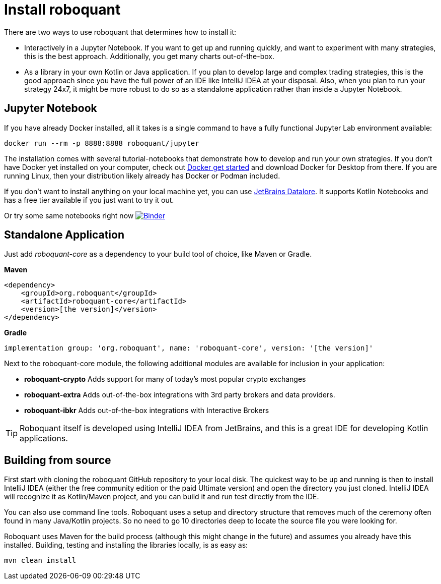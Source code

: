 = Install roboquant

There are two ways to use roboquant that determines how to install it:

* Interactively in a Jupyter Notebook. If you want to get up and running quickly, and want to experiment with many strategies, this is the best approach. Additionally, you get many charts out-of-the-box.

* As a library in your own Kotlin or Java application. If you plan to develop large and complex trading strategies, this is the good approach since you have the full power of an IDE like IntelliJ IDEA at your disposal. Also, when you plan to run your strategy 24x7, it might be more robust to do so as a standalone application rather than inside a Jupyter Notebook.

== Jupyter Notebook
If you have already Docker installed, all it takes is a single command to have a fully functional Jupyter Lab environment available:

[source,shell]
----
docker run --rm -p 8888:8888 roboquant/jupyter
----

The installation comes with several tutorial-notebooks that demonstrate how to develop and run your own strategies. If you don't have Docker yet installed on your computer, check out https://www.docker.com/get-started[Docker get started] and download Docker for Desktop from there. If you are running Linux, then your distribution likely already has Docker or Podman included.

If you don't want to install anything on your local machine yet, you can use https://datalore.jetbrains.com/[JetBrains Datalore]. It supports Kotlin Notebooks and has a free tier available if you just want to try it out.

Or try some same notebooks right now image:https://mybinder.org/badge_logo.svg[Binder,link=https://mybinder.org/v2/gh/neurallayer/roboquant-notebook/main?filepath=tutorials]

== Standalone Application
Just add _roboquant-core_ as a dependency to your build tool of choice, like Maven or Gradle.

*Maven*

[source,xml]
----
<dependency>
    <groupId>org.roboquant</groupId>
    <artifactId>roboquant-core</artifactId>
    <version>[the version]</version>
</dependency>
----

*Gradle*

[source,shell]
----
implementation group: 'org.roboquant', name: 'roboquant-core', version: '[the version]'
----

Next to the roboquant-core module, the following additional modules are available for inclusion in your application:

* *roboquant-crypto* Adds support for many of today's most popular crypto exchanges
* *roboquant-extra* Adds out-of-the-box integrations with 3rd party brokers and data providers.
* *roboquant-ibkr* Adds out-of-the-box integrations with Interactive Brokers

TIP: Roboquant itself is developed using IntelliJ IDEA from JetBrains, and this is a great IDE for developing Kotlin applications.

== Building from source
First start with cloning the roboquant GitHub repository to your local disk. The quickest way to be up and running is then to install IntelliJ IDEA (either the free community edition or the paid Ultimate version) and open the directory you just cloned. IntelliJ IDEA will recognize it as Kotlin/Maven project, and you can build it and run test directly from the IDE.

You can also use command line tools. Roboquant uses a setup and directory structure that removes much of the ceremony often found in many Java/Kotlin projects. So no need to go 10 directories deep to locate the source file you were looking for.

Roboquant uses Maven for the build process (although this might change in the future) and assumes you already have this installed. Building, testing and installing the libraries locally, is as easy as:

[source,shell]
----
mvn clean install
----